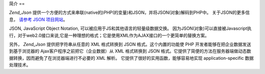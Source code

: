 .. _zend.json.introduction:

简介
==

*Zend_Json*
提供一个方便的方式来串联(native的)PHP(的变量)和JSON，并将JSON(对象)解码到PHP中。
关于JSON的更多信息， `请参考 JSON 项目网站`_\ 。

JSON, JavaScript Object Notation, 可以被应用于JS和其他语言的轻量级数据交换。
因为JSON(对象)可以直接被Javascript执行，对于web2.0接口来说,它是一种理想的格式；它是使用XML作为AJAX接口的一个更简单的替换方案。

另外， *Zend_Json* 提供把字符串从任意的 XML 格式转换到 JSON 格式。这个内置的功能使 PHP
开发者能够在把企业数据发送到基于浏览器的 Ajax客户程序之前把它（企业数据）从 XML
格式转换到 JSON
格式。它提供了简便的方法在服务器端做动态数据转换，因而避免了在浏览器端进行不必要的
XML 解析。 它提供了很好的实用函数，能够容易地实现 application-specific 数据处理技术。



.. _`请参考 JSON 项目网站`: http://www.json.org/
